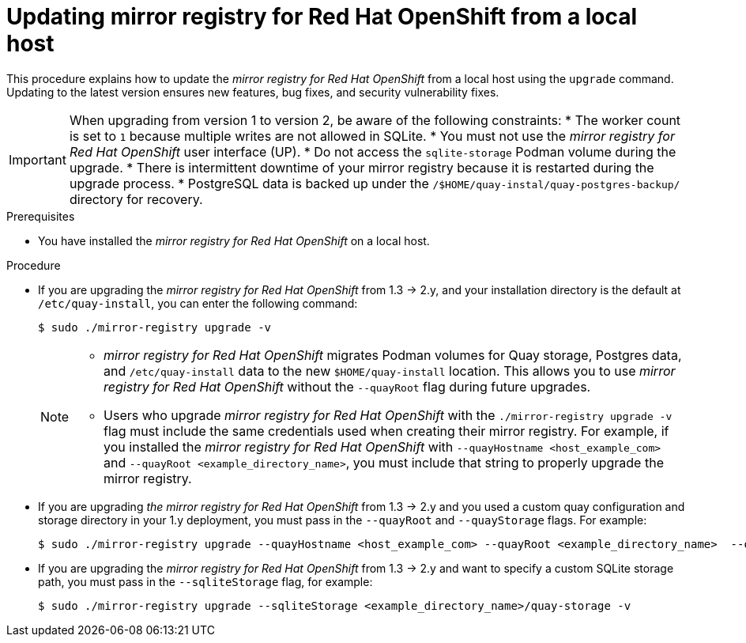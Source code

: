 // module included in the following assembly:
//
// * installing/disconnected_install/installing-mirroring-creating-registry.adoc

:_mod-docs-content-type: PROCEDURE
[id="mirror-registry-localhost-update_{context}"]
= Updating mirror registry for Red Hat OpenShift from a local host

This procedure explains how to update the _mirror registry for Red Hat OpenShift_ from a local host using the `upgrade` command. Updating to the latest version ensures new features, bug fixes, and security vulnerability fixes.

[IMPORTANT]
====
When upgrading from version 1 to version 2, be aware of the following constraints:
* The worker count is set to `1` because multiple writes are not allowed in SQLite. 
* You must not use the _mirror registry for Red{nbsp}Hat OpenShift_ user interface (UP).
* Do not access the `sqlite-storage` Podman volume during the upgrade.
* There is intermittent downtime of your mirror registry because it is restarted during the upgrade process.
* PostgreSQL data is backed up under the `/$HOME/quay-instal/quay-postgres-backup/` directory for recovery.
====

.Prerequisites

* You have installed the _mirror registry for Red Hat OpenShift_ on a local host.

.Procedure

* If you are upgrading the _mirror registry for Red Hat OpenShift_ from 1.3 -> 2.y, and your installation directory is the default at `/etc/quay-install`, you can enter the following command:
+
[source,terminal]
----
$ sudo ./mirror-registry upgrade -v
----
+
[NOTE]
====
* _mirror registry for Red Hat OpenShift_ migrates Podman volumes for Quay storage, Postgres data, and `/etc/quay-install` data to the new `$HOME/quay-install` location. This allows you to use _mirror registry for Red Hat OpenShift_ without the `--quayRoot` flag during future upgrades.

* Users who upgrade _mirror registry for Red Hat OpenShift_ with the `./mirror-registry upgrade -v` flag must include the same credentials used when creating their mirror registry. For example, if you installed the _mirror registry for Red Hat OpenShift_ with `--quayHostname <host_example_com>` and `--quayRoot <example_directory_name>`, you must include that string to properly upgrade the mirror registry.
====

* If you are upgrading _the mirror registry for Red Hat OpenShift_ from 1.3 -> 2.y and you used a custom quay configuration and storage directory in your 1.y deployment, you must pass in the `--quayRoot` and `--quayStorage` flags. For example:
+
[source,terminal]
----
$ sudo ./mirror-registry upgrade --quayHostname <host_example_com> --quayRoot <example_directory_name>  --quayStorage <example_directory_name>/quay-storage -v
----

* If you are upgrading the  _mirror registry for Red Hat OpenShift_ from 1.3 -> 2.y and want to specify a custom SQLite storage path, you must pass in the `--sqliteStorage` flag, for example:
+
[source,terminal]
----
$ sudo ./mirror-registry upgrade --sqliteStorage <example_directory_name>/quay-storage -v
----